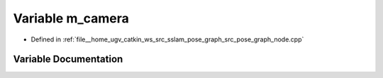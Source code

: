 .. _exhale_variable_pose__graph__node_8cpp_1a7b36eb909fb02afe7f5b678df2b0d586:

Variable m_camera
=================

- Defined in :ref:`file__home_ugv_catkin_ws_src_sslam_pose_graph_src_pose_graph_node.cpp`


Variable Documentation
----------------------


.. doxygenvariable:: m_camera
